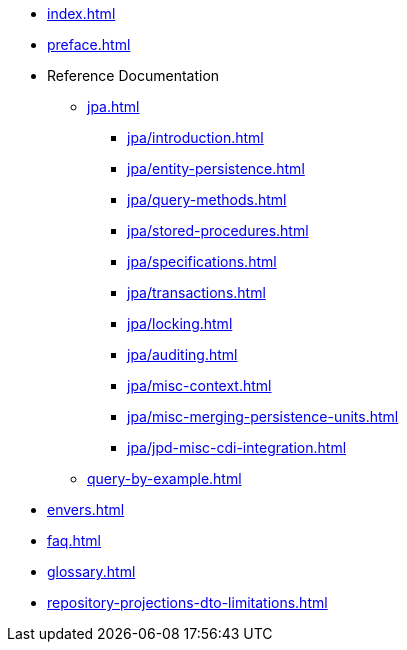 * xref:index.adoc[]
* xref:preface.adoc[]
* Reference Documentation
** xref:jpa.adoc[]
*** xref:jpa/introduction.adoc[]
*** xref:jpa/entity-persistence.adoc[]
*** xref:jpa/query-methods.adoc[]
*** xref:jpa/stored-procedures.adoc[]
*** xref:jpa/specifications.adoc[]
*** xref:jpa/transactions.adoc[]
*** xref:jpa/locking.adoc[]
*** xref:jpa/auditing.adoc[]
*** xref:jpa/misc-context.adoc[]
*** xref:jpa/misc-merging-persistence-units.adoc[]
*** xref:jpa/jpd-misc-cdi-integration.adoc[]
** xref:query-by-example.adoc[]
* xref:envers.adoc[]
* xref:faq.adoc[]
* xref:glossary.adoc[]
* xref:repository-projections-dto-limitations.adoc[]
